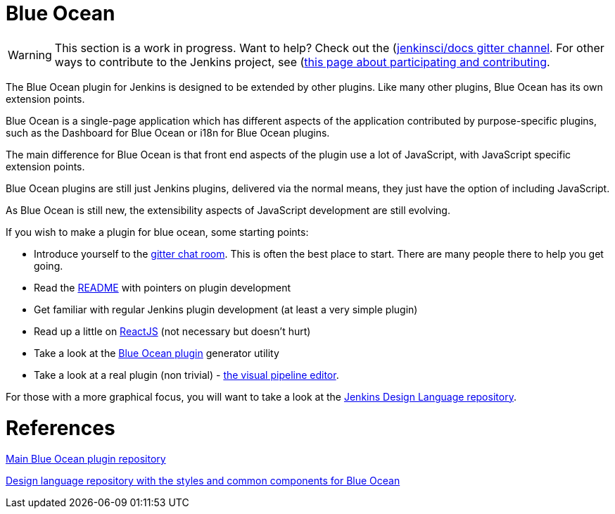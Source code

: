 = Blue Ocean

WARNING: This section is a work in progress. Want to help? Check out the (https://app.gitter.im/#/room/#jenkins/docs:matrix.org)[jenkinsci/docs gitter channel]. For other ways to contribute to the Jenkins project, see (https://www.jenkins.io/participate)[this page about participating and contributing].

The Blue Ocean plugin for Jenkins is designed to be extended by other plugins. 
Like many other plugins, Blue Ocean has its own extension points. 

Blue Ocean is a single-page application which has different aspects of the application contributed by purpose-specific plugins, such as the Dashboard for Blue Ocean or i18n for Blue Ocean plugins.

The main difference for Blue Ocean is that front end aspects of the plugin use a lot of JavaScript, with JavaScript specific extension points. 

Blue Ocean plugins are still just Jenkins plugins, delivered via the normal means, they just 
have the option of including JavaScript. 

As Blue Ocean is still new, the extensibility aspects of JavaScript development are still evolving. 

If you wish to make a plugin for blue ocean, some starting points: 

* Introduce yourself to the https://app.gitter.im/#/room/#jenkinsci_blueocean-plugin:gitter.im[gitter chat room]. This is often the best place to start. There are many people there to help you get going.
* Read the https://github.com/jenkinsci/blueocean-plugin#building-plugins-for-blue-ocean[README] with pointers on plugin development
* Get familiar with regular Jenkins plugin development (at least a very simple plugin)
* Read up a little on https://facebook.github.io/react/tutorial/tutorial.html[ReactJS] (not necessary but doesn't hurt)
* Take a look at the https://www.npmjs.com/package/generator-blueocean-usain[Blue Ocean plugin] generator utility
* Take a look at a real plugin (non trivial) - https://github.com/jenkinsci/blueocean-pipeline-editor-plugin[the visual pipeline editor].

For those with a more graphical focus, you will want to take a look at the https://github.com/jenkinsci/jenkins-design-language[Jenkins Design Language repository].

= References

link:https://github.com/jenkinsci/blueocean-plugin[Main Blue Ocean plugin repository]

link:https://github.com/jenkinsci/jenkins-design-language[Design language repository with the styles and common components for Blue Ocean]
